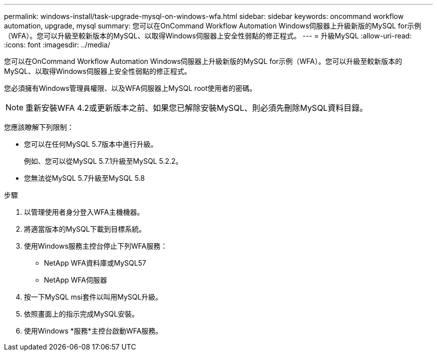 ---
permalink: windows-install/task-upgrade-mysql-on-windows-wfa.html 
sidebar: sidebar 
keywords: oncommand workflow automation, upgrade, mysql 
summary: 您可以在OnCommand Workflow Automation Windows伺服器上升級新版的MySQL for示例（WFA）。您可以升級至較新版本的MySQL、以取得Windows伺服器上安全性弱點的修正程式。 
---
= 升級MySQL
:allow-uri-read: 
:icons: font
:imagesdir: ../media/


[role="lead"]
您可以在OnCommand Workflow Automation Windows伺服器上升級新版的MySQL for示例（WFA）。您可以升級至較新版本的MySQL、以取得Windows伺服器上安全性弱點的修正程式。

您必須擁有Windows管理員權限、以及WFA伺服器上MySQL root使用者的密碼。


NOTE: 重新安裝WFA 4.2或更新版本之前、如果您已解除安裝MySQL、則必須先刪除MySQL資料目錄。

您應該瞭解下列限制：

* 您可以在任何MySQL 5.7版本中進行升級。
+
例如、您可以從MySQL 5.7.1升級至MySQL 5.2.2。

* 您無法從MySQL 5.7升級至MySQL 5.8


.步驟
. 以管理使用者身分登入WFA主機機器。
. 將適當版本的MySQL下載到目標系統。
. 使用Windows服務主控台停止下列WFA服務：
+
** NetApp WFA資料庫或MySQL57
** NetApp WFA伺服器


. 按一下MySQL msi套件以叫用MySQL升級。
. 依照畫面上的指示完成MySQL安裝。
. 使用Windows *服務*主控台啟動WFA服務。

